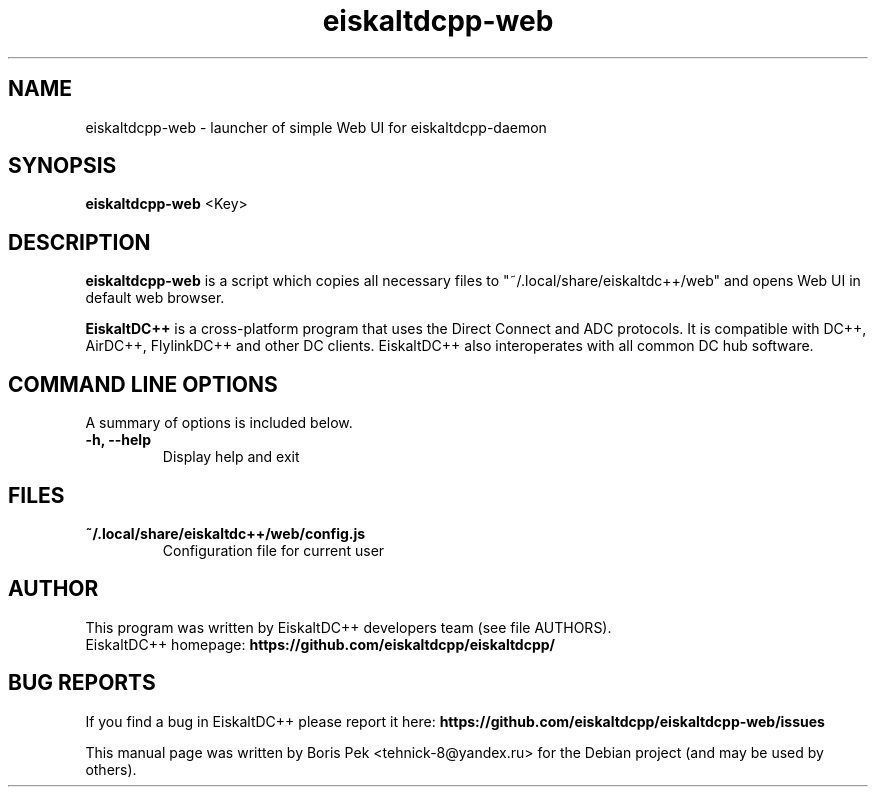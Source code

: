 .TH "eiskaltdcpp-web" 1 "22 Jan 2020"
.SH "NAME"
eiskaltdcpp-web \- launcher of simple Web UI for eiskaltdcpp-daemon
.SH "SYNOPSIS"
.PP
.B eiskaltdcpp-web
<Key>
.SH "DESCRIPTION"
.PP
\fBeiskaltdcpp-web\fP is a script which copies all necessary files to "~/.local/share/eiskaltdc++/web" and opens Web UI in default web browser.
.PP
\fBEiskaltDC++\fP is a cross-platform program that uses the Direct Connect and ADC protocols. It is compatible with DC++, AirDC++, FlylinkDC++ and other DC clients. EiskaltDC++ also interoperates with all common DC hub software.
.SH "COMMAND LINE OPTIONS"
.RB "A summary of options is included below."
.TP
.BR "\-h,  \-\-help"
Display help and exit
.SH "FILES"
.TP
.B "~/.local/share/eiskaltdc++/web/config.js"
Configuration file for current user
.SH AUTHOR
This program was written by EiskaltDC++ developers team (see file AUTHORS).
.br
EiskaltDC++ homepage: \fBhttps://github.com/eiskaltdcpp/eiskaltdcpp/\fR
.SH "BUG REPORTS"
If you find a bug in EiskaltDC++ please report it here:
.B https://github.com/eiskaltdcpp/eiskaltdcpp-web/issues
.PP
This manual page was written by Boris Pek <tehnick-8@yandex.ru> for the Debian project (and may be used by others).
